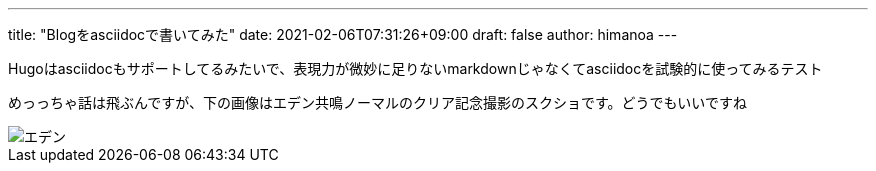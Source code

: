 ---
title: "Blogをasciidocで書いてみた"
date: 2021-02-06T07:31:26+09:00 
draft: false
author: himanoa
---

Hugoはasciidocもサポートしてるみたいで、表現力が微妙に足りないmarkdownじゃなくてasciidocを試験的に使ってみるテスト

めっっちゃ話は飛ぶんですが、下の画像はエデン共鳴ノーマルのクリア記念撮影のスクショです。どうでもいいですね

image::https://i.imgur.com/oo73cRb.png[エデン]

